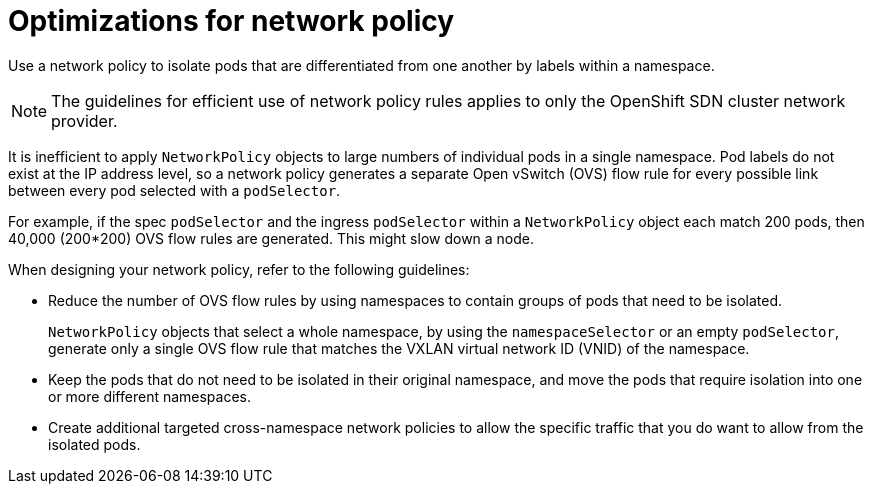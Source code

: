// Module included in the following assemblies:
//
// * networking/network_policy/about-network-policy.adoc

[id="nw-networkpolicy-optimize_{context}"]
= Optimizations for network policy

[role="_abstract"]
Use a network policy to isolate pods that are differentiated from one another by labels within a namespace.

[NOTE]
====
The guidelines for efficient use of network policy rules applies to only the OpenShift SDN cluster network provider.
====

It is inefficient to apply `NetworkPolicy` objects to large numbers of individual pods in a single namespace. Pod labels do not exist at the IP address level, so a network policy generates a separate Open vSwitch (OVS) flow rule for every possible link between every pod selected with a `podSelector`.

For example, if the spec `podSelector` and the ingress `podSelector` within a `NetworkPolicy` object each match 200 pods, then 40,000 (200*200) OVS flow rules are generated. This might slow down a node.

When designing your network policy, refer to the following guidelines:

* Reduce the number of OVS flow rules by using namespaces to contain groups of pods that need to be isolated.
+
`NetworkPolicy` objects that select a whole namespace, by using the `namespaceSelector` or an empty `podSelector`, generate only a single OVS flow rule that matches the VXLAN virtual network ID (VNID) of the namespace.

* Keep the pods that do not need to be isolated in their original namespace, and move the pods that require isolation into one or more different namespaces.

* Create additional targeted cross-namespace network policies to allow the specific traffic that you do want to allow from the isolated pods.
